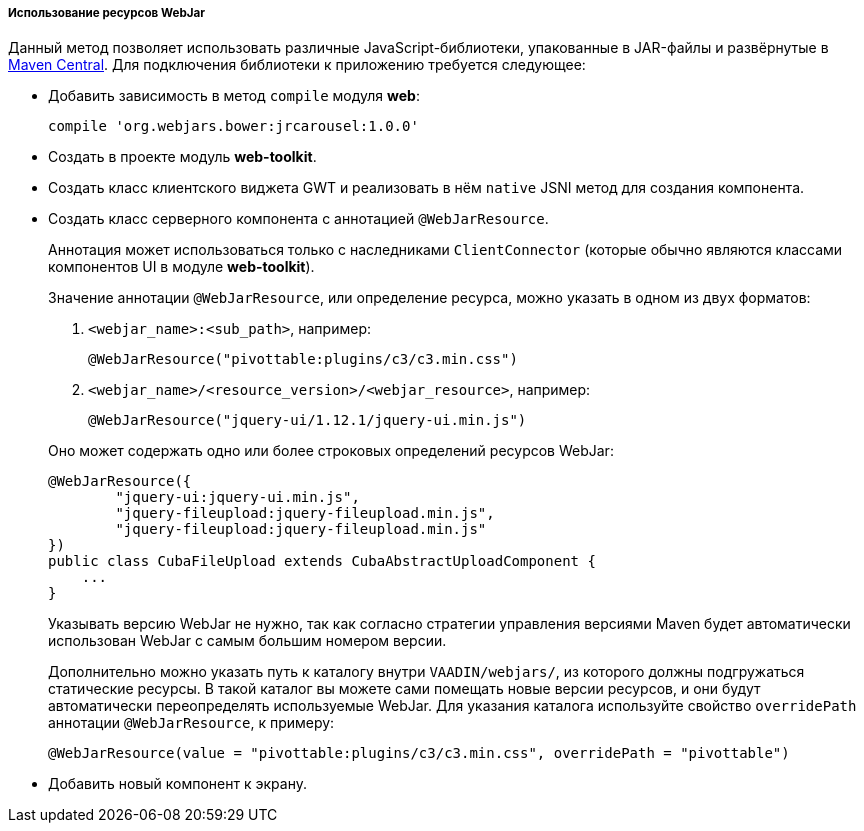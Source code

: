:sourcesdir: ../../../../../source

[[using_webjars]]
===== Использование ресурсов WebJar

Данный метод позволяет использовать различные JavaScript-библиотеки, упакованные в JAR-файлы и развёрнутые в link:http://search.maven.org/[Maven Central]. Для подключения библиотеки к приложению требуется следующее:

** Добавить зависимость в метод `compile` модуля *web*:
+
[source, groovy]
----
compile 'org.webjars.bower:jrcarousel:1.0.0'
----

** Создать в проекте модуль *web-toolkit*.

** Создать класс клиентского виджета GWT и реализовать в нём `native` JSNI метод для создания компонента.

** Создать класс серверного компонента с аннотацией `@WebJarResource`.
+
--
Аннотация может использоваться только с наследниками `ClientConnector` (которые обычно являются классами компонентов UI в модуле *web-toolkit*).

Значение аннотации `@WebJarResource`, или определение ресурса, можно указать в одном из двух форматов:

. `<webjar_name>:<sub_path>`, например:
+
[source, java]
----
@WebJarResource("pivottable:plugins/c3/c3.min.css")
----

. `<webjar_name>/<resource_version>/<webjar_resource>`, например:
+
[source, java]
----
@WebJarResource("jquery-ui/1.12.1/jquery-ui.min.js")
----

Оно может содержать одно или более строковых определений ресурсов WebJar:

[source, java]
----
@WebJarResource({
        "jquery-ui:jquery-ui.min.js",
        "jquery-fileupload:jquery-fileupload.min.js",
        "jquery-fileupload:jquery-fileupload.min.js"
})
public class CubaFileUpload extends CubaAbstractUploadComponent {
    ...
}
----

Указывать версию WebJar не нужно, так как согласно стратегии управления версиями Maven будет автоматически использован WebJar с самым большим номером версии.

[[using_webjars_overridePath]]
Дополнительно можно указать путь к каталогу внутри `VAADIN/webjars/`, из которого должны подгружаться статические ресурсы. В такой каталог вы можете сами помещать новые версии ресурсов, и они будут автоматически переопределять используемые WebJar. Для указания каталога используйте свойство `overridePath` аннотации `@WebJarResource`, к примеру:

[source, java]
----
@WebJarResource(value = "pivottable:plugins/c3/c3.min.css", overridePath = "pivottable")
----
--
** Добавить новый компонент к экрану.


